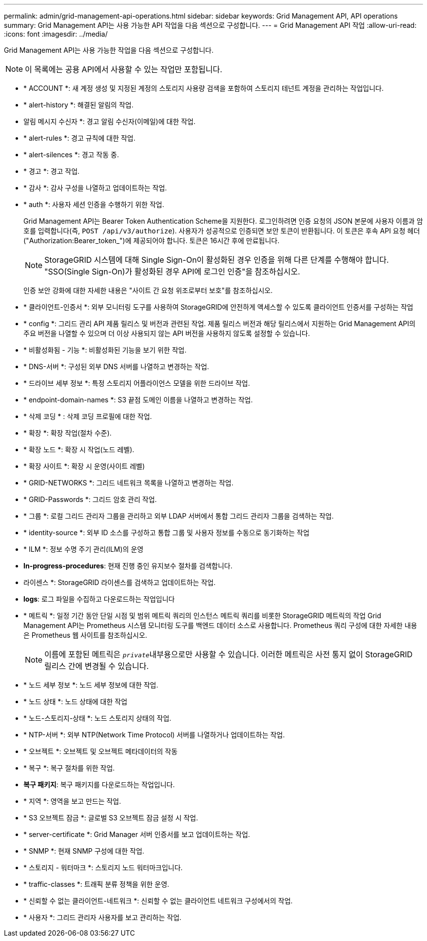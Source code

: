 ---
permalink: admin/grid-management-api-operations.html 
sidebar: sidebar 
keywords: Grid Management API,  API operations 
summary: Grid Management API는 사용 가능한 API 작업을 다음 섹션으로 구성합니다. 
---
= Grid Management API 작업
:allow-uri-read: 
:icons: font
:imagesdir: ../media/


[role="lead"]
Grid Management API는 사용 가능한 작업을 다음 섹션으로 구성합니다.


NOTE: 이 목록에는 공용 API에서 사용할 수 있는 작업만 포함됩니다.

* * ACCOUNT *: 새 계정 생성 및 지정된 계정의 스토리지 사용량 검색을 포함하여 스토리지 테넌트 계정을 관리하는 작업입니다.
* * alert-history *: 해결된 알림의 작업.
* 알림 메시지 수신자 *: 경고 알림 수신자(이메일)에 대한 작업.
* * alert-rules *: 경고 규칙에 대한 작업.
* * alert-silences *: 경고 작동 중.
* * 경고 *: 경고 작업.
* * 감사 *: 감사 구성을 나열하고 업데이트하는 작업.
* * auth *: 사용자 세션 인증을 수행하기 위한 작업.
+
Grid Management API는 Bearer Token Authentication Scheme을 지원한다. 로그인하려면 인증 요청의 JSON 본문에 사용자 이름과 암호를 입력합니다(즉, `POST /api/v3/authorize`). 사용자가 성공적으로 인증되면 보안 토큰이 반환됩니다. 이 토큰은 후속 API 요청 헤더("Authorization:Bearer_token_")에 제공되어야 합니다. 토큰은 16시간 후에 만료됩니다.

+

NOTE: StorageGRID 시스템에 대해 Single Sign-On이 활성화된 경우 인증을 위해 다른 단계를 수행해야 합니다. "SSO(Single Sign-On)가 활성화된 경우 API에 로그인 인증"을 참조하십시오.

+
인증 보안 강화에 대한 자세한 내용은 "사이트 간 요청 위조로부터 보호"를 참조하십시오.

* * 클라이언트-인증서 *: 외부 모니터링 도구를 사용하여 StorageGRID에 안전하게 액세스할 수 있도록 클라이언트 인증서를 구성하는 작업
* * config *: 그리드 관리 API 제품 릴리스 및 버전과 관련된 작업. 제품 릴리스 버전과 해당 릴리스에서 지원하는 Grid Management API의 주요 버전을 나열할 수 있으며 더 이상 사용되지 않는 API 버전을 사용하지 않도록 설정할 수 있습니다.
* * 비활성화됨 - 기능 *: 비활성화된 기능을 보기 위한 작업.
* * DNS-서버 *: 구성된 외부 DNS 서버를 나열하고 변경하는 작업.
* * 드라이브 세부 정보 *: 특정 스토리지 어플라이언스 모델을 위한 드라이브 작업.
* * endpoint-domain-names *: S3 끝점 도메인 이름을 나열하고 변경하는 작업.
* * 삭제 코딩 * : 삭제 코딩 프로필에 대한 작업.
* * 확장 *: 확장 작업(절차 수준).
* * 확장 노드 *: 확장 시 작업(노드 레벨).
* * 확장 사이트 *: 확장 시 운영(사이트 레벨)
* * GRID-NETWORKS *: 그리드 네트워크 목록을 나열하고 변경하는 작업.
* * GRID-Passwords *: 그리드 암호 관리 작업.
* * 그룹 *: 로컬 그리드 관리자 그룹을 관리하고 외부 LDAP 서버에서 통합 그리드 관리자 그룹을 검색하는 작업.
* * identity-source *: 외부 ID 소스를 구성하고 통합 그룹 및 사용자 정보를 수동으로 동기화하는 작업
* * ILM *: 정보 수명 주기 관리(ILM)의 운영
* *In-progress-procedures*: 현재 진행 중인 유지보수 절차를 검색합니다.
* 라이센스 *: StorageGRID 라이센스를 검색하고 업데이트하는 작업.
* *logs*: 로그 파일을 수집하고 다운로드하는 작업입니다
* * 메트릭 *: 일정 기간 동안 단일 시점 및 범위 메트릭 쿼리의 인스턴스 메트릭 쿼리를 비롯한 StorageGRID 메트릭의 작업 Grid Management API는 Prometheus 시스템 모니터링 도구를 백엔드 데이터 소스로 사용합니다. Prometheus 쿼리 구성에 대한 자세한 내용은 Prometheus 웹 사이트를 참조하십시오.
+

NOTE: 이름에 포함된 메트릭은 ``_private_``내부용으로만 사용할 수 있습니다. 이러한 메트릭은 사전 통지 없이 StorageGRID 릴리스 간에 변경될 수 있습니다.

* * 노드 세부 정보 *: 노드 세부 정보에 대한 작업.
* * 노드 상태 *: 노드 상태에 대한 작업
* * 노드-스토리지-상태 *: 노드 스토리지 상태의 작업.
* * NTP-서버 *: 외부 NTP(Network Time Protocol) 서버를 나열하거나 업데이트하는 작업.
* * 오브젝트 *: 오브젝트 및 오브젝트 메타데이터의 작동
* * 복구 *: 복구 절차를 위한 작업.
* *복구 패키지*: 복구 패키지를 다운로드하는 작업입니다.
* * 지역 *: 영역을 보고 만드는 작업.
* * S3 오브젝트 잠금 *: 글로벌 S3 오브젝트 잠금 설정 시 작업.
* * server-certificate *: Grid Manager 서버 인증서를 보고 업데이트하는 작업.
* * SNMP *: 현재 SNMP 구성에 대한 작업.
* * 스토리지 - 워터마크 *: 스토리지 노드 워터마크입니다.
* * traffic-classes *: 트래픽 분류 정책을 위한 운영.
* * 신뢰할 수 없는 클라이언트-네트워크 *: 신뢰할 수 없는 클라이언트 네트워크 구성에서의 작업.
* * 사용자 *: 그리드 관리자 사용자를 보고 관리하는 작업.

